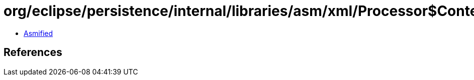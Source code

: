 = org/eclipse/persistence/internal/libraries/asm/xml/Processor$ContentHandlerFactory.class

 - link:Processor$ContentHandlerFactory-asmified.java[Asmified]

== References

